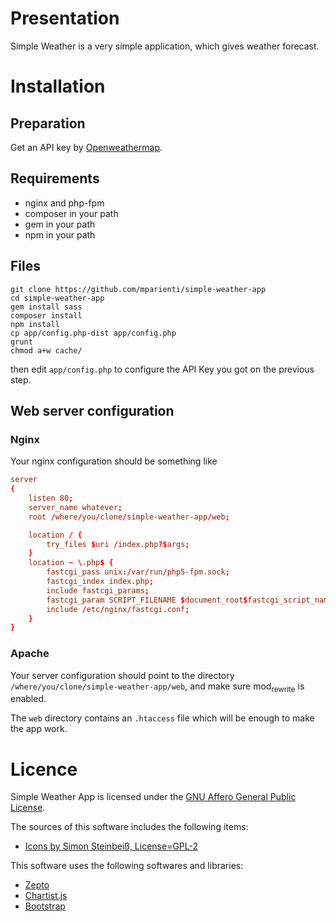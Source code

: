 
* Presentation

Simple Weather is a very simple application, which gives weather forecast.

* Installation

** Preparation

Get an API key by [[https://home.openweathermap.org/users/sign_up][Openweathermap]].


** Requirements

+ nginx and php-fpm
+ composer in your path
+ gem in your path
+ npm in your path


** Files

#+BEGIN_SRC shell
git clone https://github.com/mparienti/simple-weather-app
cd simple-weather-app
gem install sass
composer install
npm install
cp app/config.php-dist app/config.php
grunt
chmod a+w cache/
#+END_SRC

then edit ~app/config.php~ to configure the API Key you got on the previous
step.


** Web server configuration

*** Nginx
Your nginx configuration should be something like
#+BEGIN_SRC conf
server
{
    listen 80;
    server_name whatever;
    root /where/you/clone/simple-weather-app/web;

    location / {
        try_files $uri /index.php?$args;
    }
    location ~ \.php$ {
        fastcgi_pass unix:/var/run/php5-fpm.sock;
        fastcgi_index index.php;
        include fastcgi_params;
        fastcgi_param SCRIPT_FILENAME $document_root$fastcgi_script_name;
        include /etc/nginx/fastcgi.conf;
    }
}

#+END_SRC


*** Apache
Your server configuration should point to the directory
~/where/you/clone/simple-weather-app/web~, and make sure mod_rewrite is
enabled.

The ~web~ directory contains an ~.htaccess~ file which will be enough to
make the app work.

* Licence

Simple Weather App is licensed under the [[http://www.gnu.org/licenses/agpl.html][GNU Affero General Public License]].

The sources of this software includes the following items:
+ [[https://github.com/ochosi/weather-icons][Icons by Simon Steinbeiß, License=GPL-2]]

This software uses the following softwares and libraries:
+ [[http://zeptojs.com/][Zepto]]
+ [[https://gionkunz.github.io/chartist-js/][Chartist.js]]
+ [[http://getbootstrap.com/][Bootstrap]]


